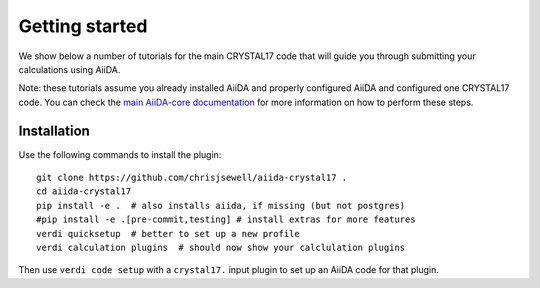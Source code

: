 ===============
Getting started
===============

We show below a number of tutorials for the main CRYSTAL17 code
that will guide you through submitting your calculations using AiiDA.

Note: these tutorials assume you already installed AiiDA and properly configured AiiDA and configured one CRYSTAL17 code.
You can check the `main AiiDA-core documentation <http://aiida-core.readthedocs.io/en/latest/index.html>`_
for more information on how to perform these steps.

Installation
++++++++++++

Use the following commands to install the plugin::

    git clone https://github.com/chrisjsewell/aiida-crystal17 .
    cd aiida-crystal17
    pip install -e .  # also installs aiida, if missing (but not postgres)
    #pip install -e .[pre-commit,testing] # install extras for more features
    verdi quicksetup  # better to set up a new profile
    verdi calculation plugins  # should now show your calclulation plugins

Then use ``verdi code setup`` with a ``crystal17.`` input plugin
to set up an AiiDA code for that plugin.